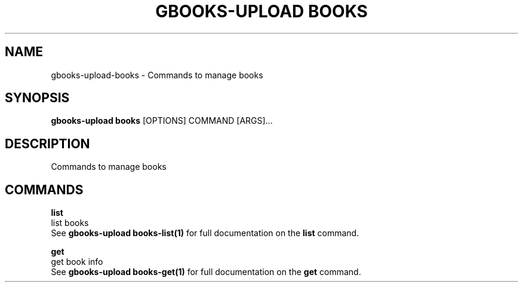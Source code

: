 .TH "GBOOKS-UPLOAD BOOKS" "1" "2025-02-26" "0.7.1" "gbooks-upload books Manual"
.SH NAME
gbooks-upload\-books \- Commands to manage books
.SH SYNOPSIS
.B gbooks-upload books
[OPTIONS] COMMAND [ARGS]...
.SH DESCRIPTION
Commands to manage books
.SH COMMANDS
.PP
\fBlist\fP
  list books
  See \fBgbooks-upload books-list(1)\fP for full documentation on the \fBlist\fP command.
.PP
\fBget\fP
  get book info
  See \fBgbooks-upload books-get(1)\fP for full documentation on the \fBget\fP command.
